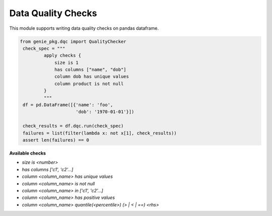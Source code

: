 Data Quality Checks
====

This module supports writing data quality checks on pandas dataframe.

.. code-block:: python

   from genie_pkg.dqc import QualityChecker
    check_spec = """
            apply checks {
                size is 1
                has columns ["name", "dob"]
                column dob has unique values
                column product is not null
            }
            """
    df = pd.DataFrame([{'name': 'foo',
                        'dob': '1970-01-01'}])

    check_results = df.dqc.run(check_spec)
    failures = list(filter(lambda x: not x[1], check_results))
    assert len(failures) == 0

**Available checks**

- `size is <number>`
- `has columns ['c1', 'c2'...]`
- `column <column_name> has unique values`
- `column <column_name> is not null`
- `column <column_name> in ['c1', 'c2'...]`
- `column <column_name> has positive values`
- `column <column_name> quantile(<percentile>) (> | < | ==) <rhs>`
